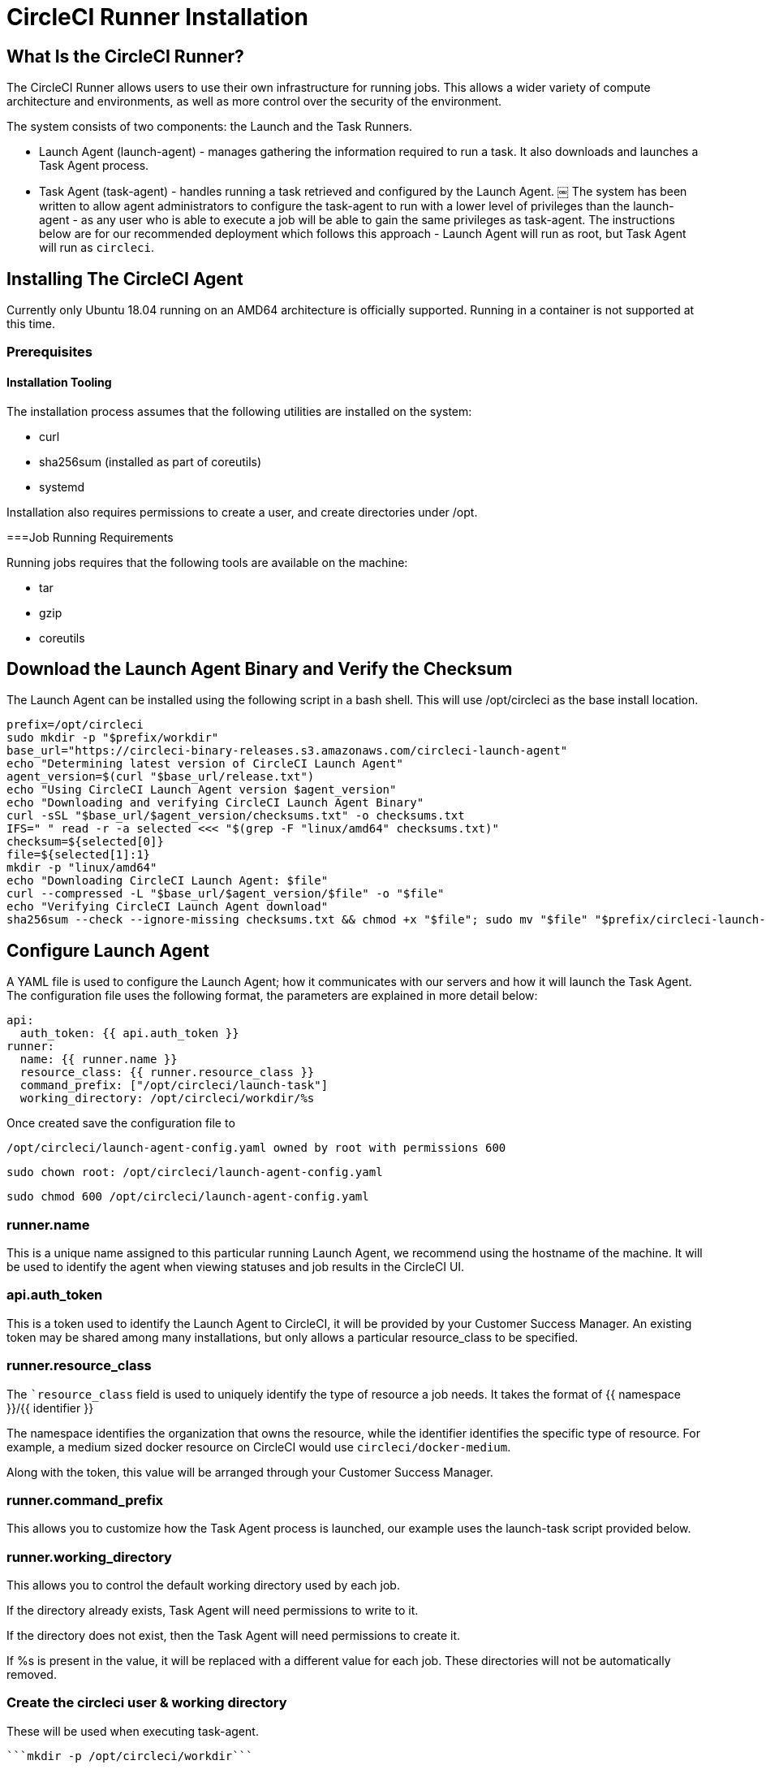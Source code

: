 = CircleCI Runner Installation
:page-layout: classic-docs
:page-liquid:
:icons: font
:toc: macro
:toc-title:

== What Is the CircleCI Runner?

The CircleCI Runner allows users to use their own infrastructure for running jobs. This allows a wider variety of compute architecture and environments, as well as more control over the security of the environment.

The system consists of two components: the Launch and the Task Runners.

  * Launch Agent (launch-agent) - manages gathering the information required to run a task. It also downloads and launches a Task Agent process.
  * Task Agent (task-agent) - handles running a task retrieved and configured by the Launch Agent.
￼
The system has been written to allow agent administrators to configure the task-agent to run with a lower level of privileges than the launch-agent - as any user who is able to execute a job will be able to gain the same privileges as task-agent. The instructions below are for our recommended deployment which follows this approach - Launch Agent will run as root, but Task Agent will run as ```circleci```.

== Installing The CircleCI Agent

Currently only Ubuntu 18.04 running on an AMD64 architecture is officially supported. Running in a container is not supported at this time.

=== Prerequisites

==== Installation Tooling

The installation process assumes that the following utilities are installed on the system:

	* curl
	* sha256sum (installed as part of coreutils) 
	* systemd

Installation also requires permissions to create a user, and create directories under /opt.

===Job Running Requirements

Running jobs requires that the following tools are available on the machine:

	* tar
	* gzip
	* coreutils

== Download the Launch Agent Binary and Verify the Checksum

The Launch Agent can be installed using the following script in a bash shell. This will use /opt/circleci as the base install location.

```sh
prefix=/opt/circleci
sudo mkdir -p "$prefix/workdir"
base_url="https://circleci-binary-releases.s3.amazonaws.com/circleci-launch-agent"
echo "Determining latest version of CircleCI Launch Agent"
agent_version=$(curl "$base_url/release.txt")
echo "Using CircleCI Launch Agent version $agent_version"
echo "Downloading and verifying CircleCI Launch Agent Binary"
curl -sSL "$base_url/$agent_version/checksums.txt" -o checksums.txt
IFS=" " read -r -a selected <<< "$(grep -F "linux/amd64" checksums.txt)"
checksum=${selected[0]}
file=${selected[1]:1}
mkdir -p "linux/amd64"
echo "Downloading CircleCI Launch Agent: $file"
curl --compressed -L "$base_url/$agent_version/$file" -o "$file"
echo "Verifying CircleCI Launch Agent download"
sha256sum --check --ignore-missing checksums.txt && chmod +x "$file"; sudo mv "$file" "$prefix/circleci-launch-agent" || echo "Invalid checksum for CircleCI Launch Agent, please try download again"
```

== Configure Launch Agent

A YAML file is used to configure the Launch Agent; how it communicates with our servers and how it will launch the Task Agent. The configuration file uses the following format, the parameters are explained in more detail below:

```sh
api:
  auth_token: {{ api.auth_token }}
runner:
  name: {{ runner.name }}
  resource_class: {{ runner.resource_class }}
  command_prefix: ["/opt/circleci/launch-task"]
  working_directory: /opt/circleci/workdir/%s
```

Once created save the configuration file to 

```sh
/opt/circleci/launch-agent-config.yaml owned by root with permissions 600
```

```sh
sudo chown root: /opt/circleci/launch-agent-config.yaml
```

```sh
sudo chmod 600 /opt/circleci/launch-agent-config.yaml
```

=== runner.name

This is a unique name assigned to this particular running Launch Agent, we recommend using the hostname of the machine. It will be used to identify the agent when viewing statuses and job results in the CircleCI UI.

=== api.auth_token

This is a token used to identify the Launch Agent to CircleCI, it will be provided by your Customer Success Manager. An existing token may be shared among many installations, but only allows a particular resource_class to be specified.

=== runner.resource_class

The ```resource_class`` field is used to uniquely identify the type of resource a job needs. It takes the format of {{ namespace }}/{{ identifier }}

The namespace identifies the organization that owns the resource, while the identifier identifies the specific type of resource. For example, a medium sized docker resource on CircleCI would use ```circleci/docker-medium```.

Along with the token, this value will be arranged through your Customer Success Manager.

=== runner.command_prefix

This allows you to customize how the Task Agent process is launched, our example uses the launch-task script provided below.

=== runner.working_directory

This allows you to control the default working directory used by each job.

If the directory already exists, Task Agent will need permissions to write to it.

If the directory does not exist, then the Task Agent will need permissions to create it.

If %s is present in the value, it will be replaced with a different value for each job. These directories will not be automatically removed.

=== Create the circleci user & working directory

These will be used when executing task-agent.

```id -u circleci &>/dev/null || adduser --uid 1500 --disabled-password --gecos GECOS circleci```

```mkdir -p /opt/circleci/workdir```

```chown -R circleci /opt/circleci/workdir```

=== Create the Launch script

This wrapper script will be used by Launch Agent to execute the Task Agent, while ensuring appropriate sandboxing and a clean shutdown.
Create /opt/circleci/launch-task owned by root with permissions 755

```#!/bin/bash```

```set -euo pipefail```

```## This script launches the build-agent using systemd-run in order to create a cgroup which will capture all child processes so they're cleaned up correctly on exit.```

```# The user to run the build-agent as - must be numeric USER_ID=$(id -u circleci)```

```# Give the transient systemd unit an inteligible name unit="circleci-$CIRCLECI_LAUNCH_ID"```

```# When this process exits, tell the systemd unit to shut down
abort() {
  systemctl stop "$unit"
}
trap abort EXIT

systemd-run \
    --pipe --collect --quiet --wait \
    --uid "$USER_ID" --unit "$unit" -- "$@"
```

=== Create the Stop script

This script will be used by systemd to perform an orderly shutdown of the Launch agent. It will first request that the launch agent stops accepting new tasks by sending a SIGINT signal, and then it will follow up with a SIGTERM to abort the current task if it is still going for too long.

The wait times in the environment variables should be used to tune how long you wish to wait for shutdown - the DRAIN_TIMEOUT should be set slightly longer than your jobs normally take if you want to avoid aborting any jobs early.

Create /opt/circleci/stop-agent owned by root with permissions 755
#!/bin/bash

set -uo pipefail

## This script performs an orderly shutdown of the agents

# How long to wait for draining to complete
DRAIN_TIMEOUT=5m

# How long to wait for cancellation to complete
CANCEL_TIMEOUT=1m

# First send a SIGINT, this tells the launch-agent to stop accepting new tasks
kill -s SIGINT $MAINPID
timeout $DRAIN_TIMEOUT tail --pid=$MAINPID -f /dev/null

# If the process is still running, then SIGTERM to cancel the running task
if [ $? -eq 124 ]; then
    kill -SIGTERM $MAINPID
    timeout $CANCEL_TIMEOUT tail --pid=$MAINPID -f /dev/null
fi

# If the process is _still_ running at this point, we'll leave systemd to
# perform a SIGKILL and forcibly shut down the process

== Starting Launch Agent with Systemd

Create ```/opt/circleci/circleci.service``` owned by root with permissions 755.

You must ensure that ```TimeoutStopSec``` is greater than the total amount of time the stop-agent script will take.

If you want to configure the CircleCI Agent installation to start on boot, it is important to note that the Launch Agent will attempt to consume and start jobs as soon as it starts, so it should be configured appropriately before starting. The Launch Agent may be configured as a service and be managed by systemd with the following scripts:

```sh
[Unit]
Description=CircleCI Agent
After=network.target
[Service]
ExecStart=/opt/circleci/circleci-launch-agent --config /opt/circleci/launch-agent-config.yaml
Restart=always
User=root
NotifyAccess=exec
TimeoutStopSec=600
ExecStop=/opt/circleci/stop-agent
[Install]
WantedBy = multi-user.target
UNIT
```

You can now enable and start the service

```sh
prefix=/opt/circleci
systemctl enable $prefix/circleci.service
systemctl stop circleci.service
Start the CircleCI Agent Service
When the CircleCI Agent Service starts, it will immediately attempt to start running jobs, so it should be fully configured before the first start of the service.
systemctl start circleci.service
```

== Verify the Service is Running

The system reports a very basic health status through the Status field in systemctl. This will report Healthy or Unhealthy based on connectivity to the CircleCI APIs.

You can see the status of the agent by running:

```systemctl status circleci.service --no-pager```

Which should produce output similar to:

```sh
circleci.service - CircleCI Agent
   Loaded: loaded (/opt/circleci/circleci.service; enabled; vendor preset: enabled)
   Active: active (running) since Fri 2020-05-29 14:33:31 UTC; 18min ago
 Main PID: 5592 (circleci-launch)
   Status: "Healthy"
    Tasks: 8 (limit: 2287)
   CGroup: /system.slice/circleci.service
           └─5592 /opt/circleci/circleci-launch-agent --config /opt/circleci/launch-agent-config.yaml
```

You can also see the logs for the system by running:

```sh
journalctl -u circleci
```
